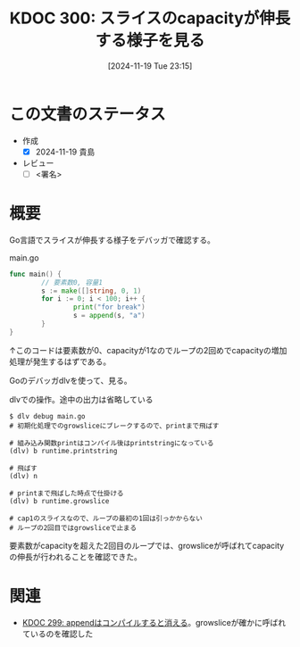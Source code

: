:properties:
:ID: 20241119T231512
:mtime:    20241120120924
:ctime:    20241119231519
:end:
#+title:      KDOC 300: スライスのcapacityが伸長する様子を見る
#+date:       [2024-11-19 Tue 23:15]
#+filetags:   :draft:permanent:
#+identifier: 20241119T231512

# (denote-rename-file-using-front-matter (buffer-file-name) 0)
# (save-excursion (while (re-search-backward ":draft" nil t) (replace-match "")))
# (flush-lines "^\\#\s.+?")

# ====ポリシー。
# 1ファイル1アイデア。
# 1ファイルで内容を完結させる。
# 常にほかのエントリとリンクする。
# 自分の言葉を使う。
# 参考文献を残しておく。
# 文献メモの場合は、感想と混ぜないこと。1つのアイデアに反する
# ツェッテルカステンの議論に寄与するか。それで本を書けと言われて書けるか
# 頭のなかやツェッテルカステンにある問いとどのようにかかわっているか
# エントリ間の接続を発見したら、接続エントリを追加する。カード間にあるリンクの関係を説明するカード。
# アイデアがまとまったらアウトラインエントリを作成する。リンクをまとめたエントリ。
# エントリを削除しない。古いカードのどこが悪いかを説明する新しいカードへのリンクを追加する。
# 恐れずにカードを追加する。無意味の可能性があっても追加しておくことが重要。
# 個人の感想・意思表明ではない。事実や書籍情報に基づいている

# ====永久保存メモのルール。
# 自分の言葉で書く。
# 後から読み返して理解できる。
# 他のメモと関連付ける。
# ひとつのメモにひとつのことだけを書く。
# メモの内容は1枚で完結させる。
# 論文の中に組み込み、公表できるレベルである。

# ====水準を満たす価値があるか。
# その情報がどういった文脈で使えるか。
# どの程度重要な情報か。
# そのページのどこが本当に必要な部分なのか。
# 公表できるレベルの洞察を得られるか

# ====フロー。
# 1. 「走り書きメモ」「文献メモ」を書く
# 2. 1日1回既存のメモを見て、自分自身の研究、思考、興味にどのように関係してくるかを見る
# 3. 追加すべきものだけ追加する

* この文書のステータス
- 作成
  - [X] 2024-11-19 貴島
- レビュー
  - [ ] <署名>
# (progn (kill-line -1) (insert (format "  - [X] %s 貴島" (format-time-string "%Y-%m-%d"))))

# チェックリスト ================
# 関連をつけた。
# タイトルがフォーマット通りにつけられている。
# 内容をブラウザに表示して読んだ(作成とレビューのチェックは同時にしない)。
# 文脈なく読めるのを確認した。
# おばあちゃんに説明できる。
# いらない見出しを削除した。
# タグを適切にした。
# すべてのコメントを削除した。
* 概要
# 本文(見出しも設定する)

Go言語でスライスが伸長する様子をデバッガで確認する。

#+caption: main.go
#+begin_src go
  func main() {
          // 要素数0, 容量1
          s := make([]string, 0, 1)
          for i := 0; i < 100; i++ {
                  print("for break")
                  s = append(s, "a")
          }
  }
#+end_src

#+RESULTS:
#+begin_src
#+end_src

↑このコードは要素数が0、capacityが1なのでループの2回めでcapacityの増加処理が発生するはずである。

Goのデバッガdlvを使って、見る。

#+caption: dlvでの操作。途中の出力は省略している
#+begin_src shell
  $ dlv debug main.go
  # 初期化処理でのgrowsliceにブレークするので、printまで飛ばす

  # 組み込み関数printはコンパイル後はprintstringになっている
  (dlv) b runtime.printstring

  # 飛ばす
  (dlv) n

  # printまで飛ばした時点で仕掛ける
  (dlv) b runtime.growslice

  # cap1のスライスなので、ループの最初の1回は引っかからない
  # ループの2回目ではgrowsliceで止まる
#+end_src

要素数がcapacityを超えた2回目のループでは、growsliceが呼ばれてcapacityの伸長が行われることを確認できた。

* 関連
# 関連するエントリ。なぜ関連させたか理由を書く。意味のあるつながりを意識的につくる。
# この事実は自分のこのアイデアとどう整合するか。
# この現象はあの理論でどう説明できるか。
# ふたつのアイデアは互いに矛盾するか、互いを補っているか。
# いま聞いた内容は以前に聞いたことがなかったか。
# メモ y についてメモ x はどういう意味か。
- [[id:20241119T084548][KDOC 299: appendはコンパイルすると消える]]。growsliceが確かに呼ばれているのを確認した
